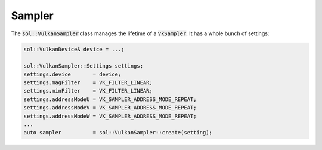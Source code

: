 Sampler
=======

The :code:`sol::VulkanSampler` class manages the lifetime of a :code:`VkSampler`. It has a whole bunch of settings:

.. code-block:: cpp

    sol::VulkanDevice& device = ...;

    sol::VulkanSampler::Settings settings;
    settings.device       = device;
    settings.magFilter    = VK_FILTER_LINEAR;
    settings.minFilter    = VK_FILTER_LINEAR;
    settings.addressModeU = VK_SAMPLER_ADDRESS_MODE_REPEAT;
    settings.addressModeV = VK_SAMPLER_ADDRESS_MODE_REPEAT;
    settings.addressModeW = VK_SAMPLER_ADDRESS_MODE_REPEAT;
    ...
    auto sampler          = sol::VulkanSampler::create(setting);

